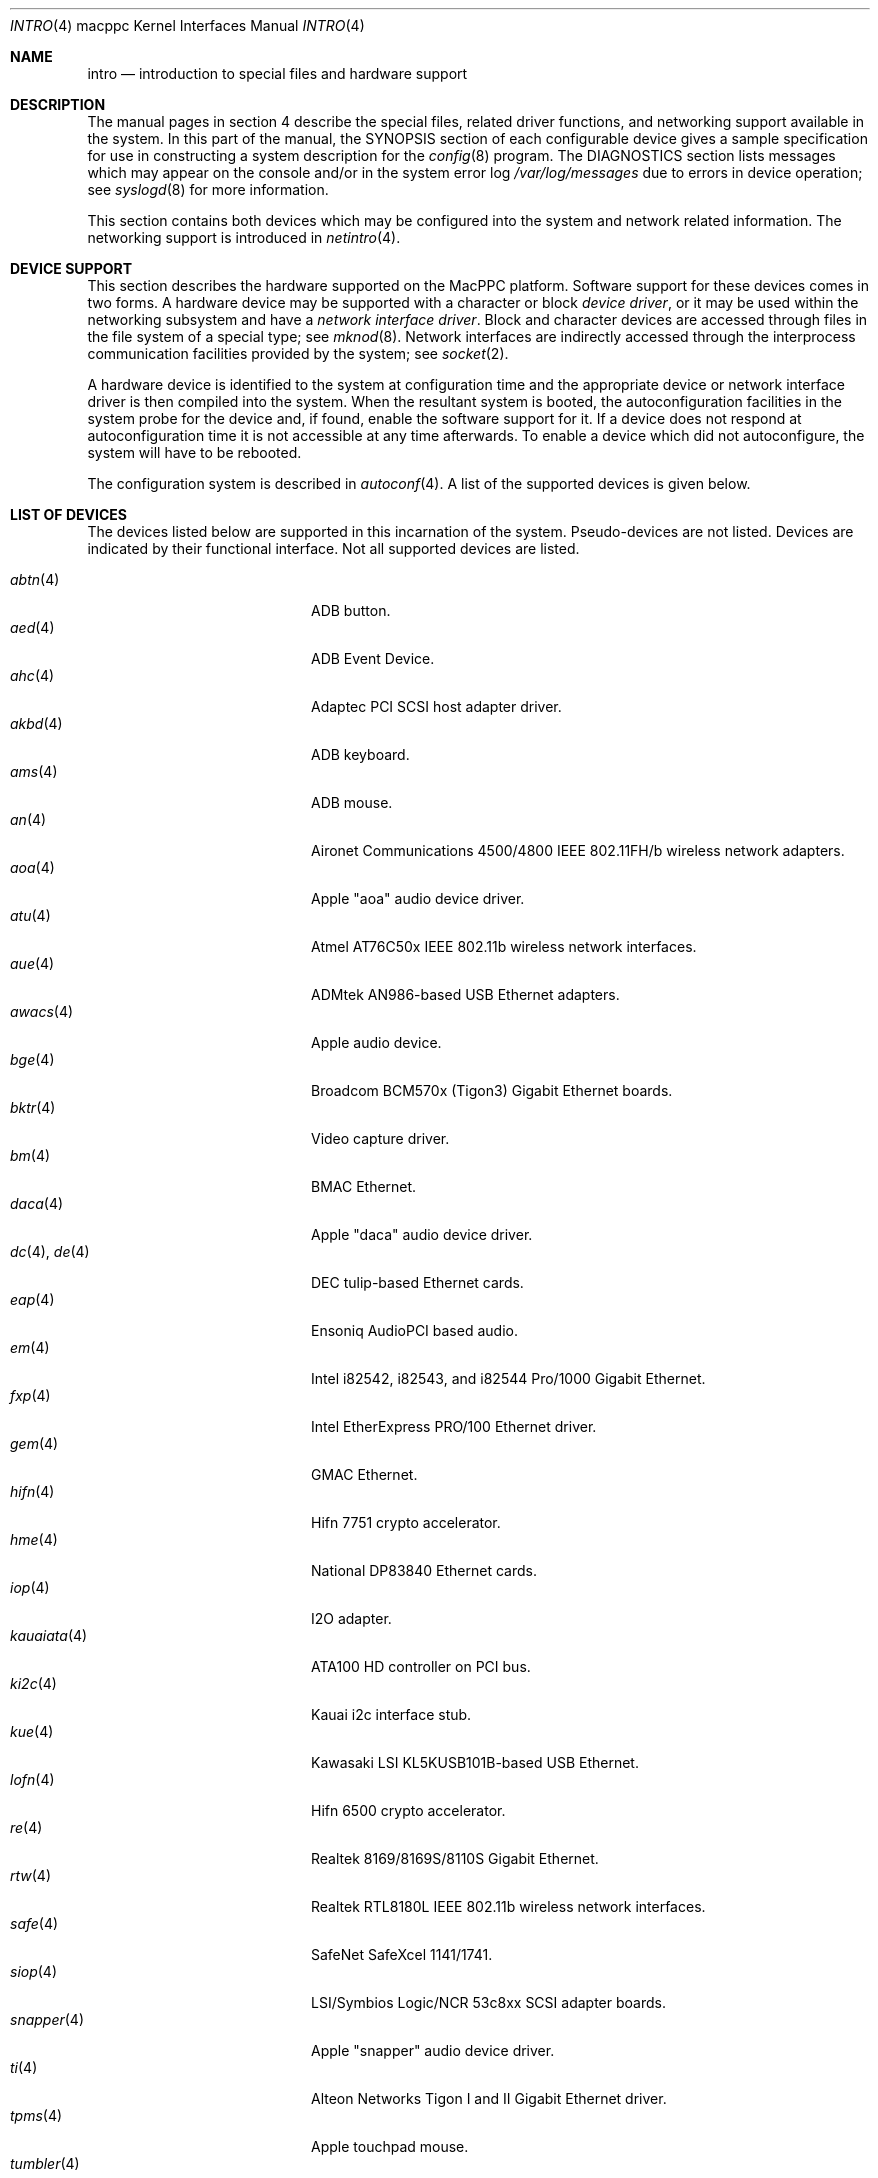 .\"	$OpenBSD: intro.4,v 1.34 2005/12/20 21:47:57 jmc Exp $
.\"
.\" Copyright (c) 2001 Peter Valchev.
.\" All rights reserved.
.\"
.\" Redistribution and use in source and binary forms, with or without
.\" modification, are permitted provided that the following conditions
.\" are met:
.\" 1. Redistributions of source code must retain the above copyright
.\"    notice, this list of conditions and the following disclaimer.
.\" 2. Redistributions in binary form must reproduce the above copyright
.\"    notice, this list of conditions and the following disclaimer in the
.\"    documentation and/or other materials provided with the distribution.
.\"
.\" THIS SOFTWARE IS PROVIDED BY THE AUTHOR ``AS IS'' AND ANY EXPRESS OR
.\" IMPLIED WARRANTIES, INCLUDING, BUT NOT LIMITED TO, THE IMPLIED WARRANTIES
.\" OF MERCHANTABILITY AND FITNESS FOR A PARTICULAR PURPOSE ARE DISCLAIMED.
.\" IN NO EVENT SHALL THE AUTHOR BE LIABLE FOR ANY DIRECT, INDIRECT,
.\" INCIDENTAL, SPECIAL, EXEMPLARY, OR CONSEQUENTIAL DAMAGES (INCLUDING, BUT
.\" NOT LIMITED TO, PROCUREMENT OF SUBSTITUTE GOODS OR SERVICES; LOSS OF USE,
.\" DATA, OR PROFITS; OR BUSINESS INTERRUPTION) HOWEVER CAUSED AND ON ANY
.\" THEORY OF LIABILITY, WHETHER IN CONTRACT, STRICT LIABILITY, OR TORT
.\" (INCLUDING NEGLIGENCE OR OTHERWISE) ARISING IN ANY WAY OUT OF THE USE OF
.\" THIS SOFTWARE, EVEN IF ADVISED OF THE POSSIBILITY OF SUCH DAMAGE.
.\"
.\"
.Dd January 12, 2004
.Dt INTRO 4 macppc
.Os
.Sh NAME
.Nm intro
.Nd introduction to special files and hardware support
.Sh DESCRIPTION
The manual pages in section 4 describe the special files,
related driver functions, and networking support
available in the system.
In this part of the manual, the
.Tn SYNOPSIS
section of
each configurable device gives a sample specification
for use in constructing a system description for the
.Xr config 8
program.
The
.Tn DIAGNOSTICS
section lists messages which may appear on the console
and/or in the system error log
.Pa /var/log/messages
due to errors in device operation;
see
.Xr syslogd 8
for more information.
.Pp
This section contains both devices
which may be configured into the system
and network related information.
The networking support is introduced in
.Xr netintro 4 .
.Sh DEVICE SUPPORT
This section describes the hardware supported on the MacPPC
platform.
Software support for these devices comes in two forms.
A hardware device may be supported with a character or block
.Em device driver ,
or it may be used within the networking subsystem and have a
.Em network interface driver .
Block and character devices are accessed through files in the file
system of a special type; see
.Xr mknod 8 .
Network interfaces are indirectly accessed through the interprocess
communication facilities provided by the system; see
.Xr socket 2 .
.Pp
A hardware device is identified to the system at configuration time
and the appropriate device or network interface driver is then compiled
into the system.
When the resultant system is booted, the autoconfiguration facilities
in the system probe for the device and, if found, enable the software
support for it.
If a device does not respond at autoconfiguration
time it is not accessible at any time afterwards.
To enable a device which did not autoconfigure,
the system will have to be rebooted.
.Pp
The configuration system is described in
.Xr autoconf 4 .
A list of the supported devices is given below.
.Sh LIST OF DEVICES
The devices listed below are supported in this incarnation of
the system.
Pseudo-devices are not listed.
Devices are indicated by their functional interface.
Not all supported devices are listed.
.Pp
.Bl -tag -width usscanner(4) -compact -offset indent
.It Xr abtn 4
ADB button.
.It Xr aed 4
ADB Event Device.
.It Xr ahc 4
Adaptec PCI SCSI host adapter driver.
.It Xr akbd 4
ADB keyboard.
.It Xr ams 4
ADB mouse.
.It Xr an 4
Aironet Communications 4500/4800 IEEE 802.11FH/b wireless network adapters.
.It Xr aoa 4
Apple "aoa" audio device driver.
.It Xr atu 4
Atmel AT76C50x IEEE 802.11b wireless network interfaces.
.It Xr aue 4
ADMtek AN986-based USB Ethernet adapters.
.It Xr awacs 4
Apple audio device.
.It Xr bge 4
Broadcom BCM570x (Tigon3) Gigabit Ethernet boards.
.It Xr bktr 4
Video capture driver.
.It Xr bm 4
BMAC Ethernet.
.It Xr daca 4
Apple "daca" audio device driver.
.It Xr dc 4 , Xr de 4
DEC tulip-based Ethernet cards.
.It Xr eap 4
Ensoniq AudioPCI based audio.
.It Xr em 4
Intel i82542, i82543, and i82544 Pro/1000 Gigabit Ethernet.
.It Xr fxp 4
Intel EtherExpress PRO/100 Ethernet driver.
.It Xr gem 4
GMAC Ethernet.
.It Xr hifn 4
Hifn 7751 crypto accelerator.
.It Xr hme 4
National DP83840 Ethernet cards.
.It Xr iop 4
I2O adapter.
.It Xr kauaiata 4
ATA100 HD controller on PCI bus.
.It Xr ki2c 4
Kauai i2c interface stub.
.It Xr kue 4
Kawasaki LSI KL5KUSB101B-based USB Ethernet.
.It Xr lofn 4
Hifn 6500 crypto accelerator.
.\" .It Xr macgpio 4
.\" PMU interrupt router.
.It Xr re 4
Realtek 8169/8169S/8110S Gigabit Ethernet.
.It Xr rtw 4
Realtek RTL8180L IEEE 802.11b wireless network interfaces.
.It Xr safe 4
SafeNet SafeXcel 1141/1741.
.It Xr siop 4
LSI/Symbios Logic/NCR 53c8xx SCSI adapter boards.
.It Xr snapper 4
Apple "snapper" audio device driver.
.It Xr ti 4
Alteon Networks Tigon I and II Gigabit Ethernet driver.
.It Xr tpms 4
Apple touchpad mouse.
.It Xr tumbler 4
Apple "tumbler" audio device driver.
.It Xr uaudio 4
USB audio devices.
.It Xr ubsec 4
Broadcom and BlueSteel uBsec 5x0x crypto accelerator.
.It Xr udav 4
Davicom DM9601 USB Ethernet adapters.
.It Xr ukbd 4
USB keyboard.
.It Xr ulpt 4
USB printers.
.It Xr umass 4
USB mass storage.
.It Xr ums 4
USB mouse.
.It Xr uplcom 4
I/O Data USB-RSAQ2 USB serial adapters.
.It Xr uscanner 4
USB scanners.
.It Xr usscanner 4
SCSI-over-USB scanners.
.It Xr vgafb 4
PCI VGA graphics.
.It Xr vge 4
VIA VT6122 Gigabit Ethernet.
.It Xr wi 4
WaveLAN/IEEE, PRISM 2-3 and Spectrum24 IEEE 802.11b wireless network adapters.
.It Xr xl 4
3Com EtherLink XL and Fast EtherLink XL Ethernet driver.
.It Xr zs 4
Zilog 8530 serial controller.
.El
.Sh SEE ALSO
.Xr autoconf 4 ,
.Xr config 8
.Sh HISTORY
The
MacPPC
.Nm
first appeared in
.Ox 3.0 .

